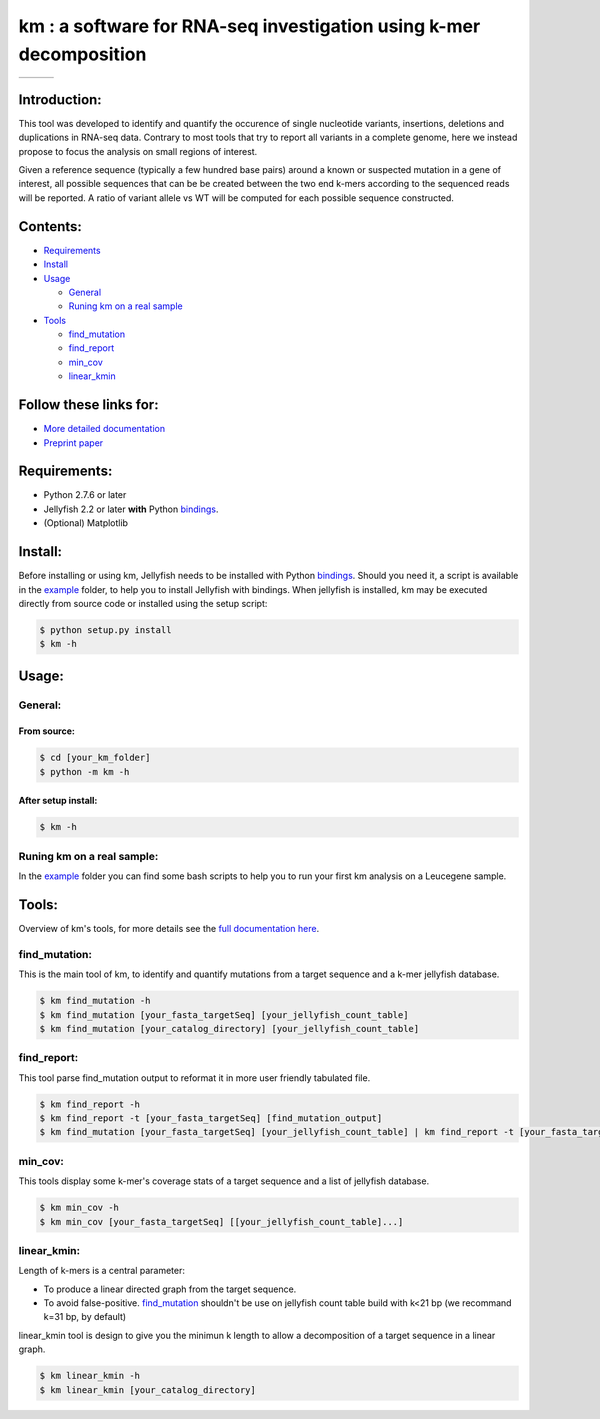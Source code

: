 
===================================================================
km : a software for RNA-seq investigation using k-mer decomposition
===================================================================
+-------------------------------------------------------------+-----------------------------------------------------------------+-----------------------------------------------------------------------------+
| .. image:: https://img.shields.io/badge/python-2.7-blue.svg | .. image:: https://travis-ci.org/iric-soft/km.svg?branch=master | .. image:: https://codecov.io/gh/iric-soft/km/branch/master/graph/badge.svg |
|    :target: https://www.python.org/download/releases/2.7.6/ |    :target: https://travis-ci.org/iric-soft/km                  |    :target: https://codecov.io/gh/iric-soft/km/                             |
+-------------------------------------------------------------+-----------------------------------------------------------------+-----------------------------------------------------------------------------+


-------------
Introduction:
-------------

This tool was developed to identify and quantify the occurence of single
nucleotide variants, insertions, deletions and duplications in RNA-seq data.  Contrary to most tools that try to report all variants in a complete genome, here we instead propose to focus the analysis on small regions of interest.

Given a reference sequence (typically a few hundred base pairs) around a
known or suspected mutation in a gene of interest, all possible sequences
that can be be created between the two end k-mers according to the
sequenced reads will be reported. A ratio of variant allele vs WT will be
computed for each possible sequence constructed.

---------
Contents:
---------
* `Requirements`_
* `Install`_
* `Usage`_

  - `General`_
  - `Runing km on a real sample`_

* `Tools`_

  - `find_mutation`_
  - `find_report`_
  - `min_cov`_
  - `linear_kmin`_

.. _Introduction: https://github.com/iric-soft/km#introduction
.. _Requirements: https://github.com/iric-soft/km#requirements
.. _Install: https://github.com/iric-soft/km#install
.. _Usage: https://github.com/iric-soft/km#usage
.. _Tools: https://github.com/iric-soft/km#tools

.. _General: https://github.com/iric-soft/km#general
.. _Runing km on a real sample: https://github.com/iric-soft/km#runing-km-on-a-real-sample
.. _find_mutation: https://github.com/iric-soft/km#find_mutation
.. _find_report: https://github.com/iric-soft/km#find_report
.. _min_cov: https://github.com/iric-soft/km#min_cov
.. _linear_kmin: https://github.com/iric-soft/km#linear_kmin

-----------------------
Follow these links for:
-----------------------

* `More detailed documentation <https://github.com/iric-soft/km/tree/master/km/tools>`_
* `Preprint paper <https://www.biorxiv.org/content/early/2018/04/17/295808>`_

-------------
Requirements:
-------------
* Python 2.7.6 or later
* Jellyfish 2.2 or later **with** Python `bindings`_.
* (Optional) Matplotlib

--------
Install:
--------
Before installing or using km, Jellyfish needs to be installed with Python
`bindings`_. Should you need it, a script is available in the `example`_
folder, to help you to install Jellyfish with bindings. When jellyfish is
installed, km may be executed directly from source code or installed using
the setup script:

.. code:: shell

  $ python setup.py install
  $ km -h

.. _bindings: https://github.com/gmarcais/Jellyfish#binding-to-script-languages

------
Usage:
------

General:
--------

From source:
****************

.. code:: shell

  $ cd [your_km_folder]
  $ python -m km -h

After setup install:
********************

.. code:: shell

  $ km -h

Runing km on a real sample:
---------------------------

In the `example`_ folder you can find some bash scripts to help you to
run your first km analysis on a Leucegene sample.

.. _example: https://github.com/iric-soft/km/tree/master/example

------
Tools:
------

Overview of km's tools, for more details see the `full documentation here <https://github.com/iric-soft/km/tree/master/km/tools>`_.

find_mutation:
--------------

This is the main tool of km, to identify and quantify mutations from
a target sequence and a k-mer jellyfish database.

.. code:: shell

  $ km find_mutation -h
  $ km find_mutation [your_fasta_targetSeq] [your_jellyfish_count_table]
  $ km find_mutation [your_catalog_directory] [your_jellyfish_count_table]

find_report:
------------
This tool parse find_mutation output to reformat it in more user friendly
tabulated file.

.. code:: shell

  $ km find_report -h
  $ km find_report -t [your_fasta_targetSeq] [find_mutation_output]
  $ km find_mutation [your_fasta_targetSeq] [your_jellyfish_count_table] | km find_report -t [your_fasta_targetSeq]

min_cov:
--------------

This tools display some k-mer's coverage stats of a target sequence and a list of jellyfish database.

.. code:: shell

  $ km min_cov -h
  $ km min_cov [your_fasta_targetSeq] [[your_jellyfish_count_table]...]

linear_kmin:
------------

Length of k-mers is a central parameter:

* To produce a linear directed graph from the target sequence.
* To avoid false-positive. `find_mutation`_ shouldn't be use on jellyfish count table build with k<21 bp (we recommand k=31 bp, by default)

linear_kmin tool is design to give you the minimun k length to allow a
decomposition of a target sequence in a linear graph.

.. code:: shell

  $ km linear_kmin -h
  $ km linear_kmin [your_catalog_directory]
